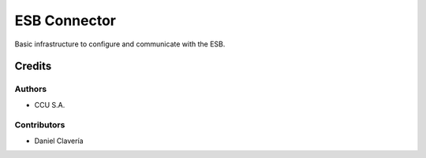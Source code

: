 =============
ESB Connector
=============

Basic infrastructure to configure and communicate with the ESB.

Credits
=======

Authors
~~~~~~~

* CCU S.A.

Contributors
~~~~~~~~~~~~

* Daniel Clavería
